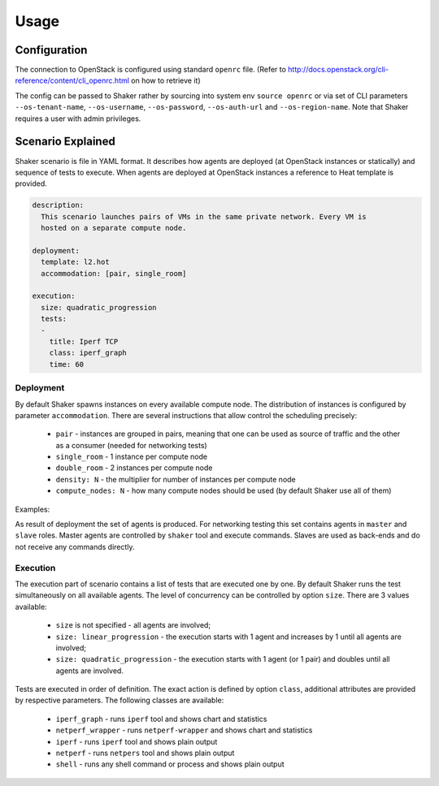 =====
Usage
=====

Configuration
-------------

The connection to OpenStack is configured using standard ``openrc`` file. (Refer to
http://docs.openstack.org/cli-reference/content/cli_openrc.html on how to retrieve it)

The config can be passed to Shaker rather by sourcing into system env ``source openrc``
or via set of CLI parameters ``--os-tenant-name``, ``--os-username``, ``--os-password``,
``--os-auth-url`` and ``--os-region-name``. Note that Shaker requires a user with admin privileges.


Scenario Explained
------------------

Shaker scenario is file in YAML format. It describes how agents are deployed
(at OpenStack instances or statically) and sequence of tests to execute. When agents
are deployed at OpenStack instances a reference to Heat template is provided.

.. code::

    description:
      This scenario launches pairs of VMs in the same private network. Every VM is
      hosted on a separate compute node.

    deployment:
      template: l2.hot
      accommodation: [pair, single_room]

    execution:
      size: quadratic_progression
      tests:
      -
        title: Iperf TCP
        class: iperf_graph
        time: 60

Deployment
^^^^^^^^^^

By default Shaker spawns  instances on every available compute node. The distribution
of instances is configured by parameter ``accommodation``. There are several instructions
that allow control the scheduling precisely:

    * ``pair`` - instances are grouped in pairs, meaning that one can be used as source of traffic and the other as a consumer (needed for networking tests)
    * ``single_room`` - 1 instance per compute node
    * ``double_room`` - 2 instances per compute node
    * ``density: N`` - the multiplier for number of instances per compute node
    * ``compute_nodes: N`` - how many compute nodes should be used (by default Shaker use all of them)

Examples:

.. image:: images/accommodation_single_room.svg

.. image:: images/accommodation_double_room.svg

As result of deployment the set of agents is produced. For networking testing this set contains
agents in ``master`` and ``slave`` roles. Master agents are controlled by ``shaker`` tool and execute commands.
Slaves are used as back-ends and do not receive any commands directly.

Execution
^^^^^^^^^

The execution part of scenario contains a list of tests that are executed one by one. By default Shaker runs the test
simultaneously on all available agents. The level of concurrency can be controlled by option ``size``. There are
3 values available:

    * ``size`` is not specified - all agents are involved;
    * ``size: linear_progression`` - the execution starts with 1 agent and increases by 1 until all agents are involved;
    * ``size: quadratic_progression`` - the execution starts with 1 agent (or 1 pair) and doubles until all agents are involved.

Tests are executed in order of definition. The exact action is defined by option ``class``, additional attributes are provided
by respective parameters. The following classes are available:

    * ``iperf_graph`` - runs ``iperf`` tool and shows chart and statistics
    * ``netperf_wrapper`` - runs ``netperf-wrapper`` and shows chart and statistics
    * ``iperf`` - runs ``iperf`` tool and shows plain output
    * ``netperf`` - runs ``netpers`` tool and shows plain output
    * ``shell`` - runs any shell command or process and shows plain output

